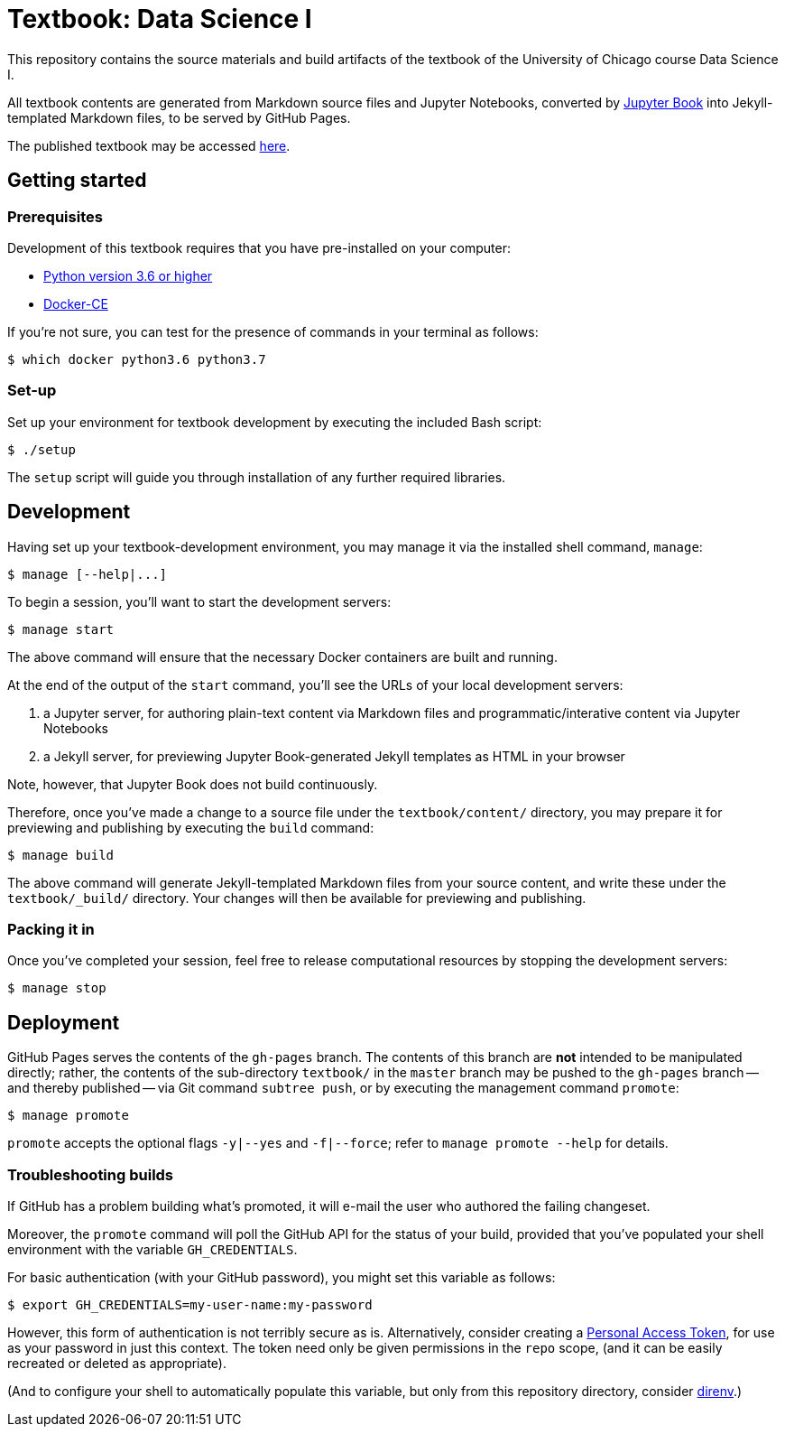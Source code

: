 = Textbook: Data Science I

This repository contains the source materials and build artifacts of the textbook of the University of Chicago course Data Science I.

All textbook contents are generated from Markdown source files and Jupyter Notebooks, converted by https://jupyter.org/jupyter-book[Jupyter Book] into Jekyll-templated Markdown files, to be served by GitHub Pages.

The published textbook may be accessed https://ds1.datascience.uchicago.edu/[here].


== Getting started

=== Prerequisites

Development of this textbook requires that you have pre-installed on your computer:

* https://www.python.org/downloads/[Python version 3.6 or higher]
* https://docs.docker.com/install/[Docker-CE]

If you're not sure, you can test for the presence of commands in your terminal as follows:

    $ which docker python3.6 python3.7

=== Set-up

Set up your environment for textbook development by executing the included Bash script:

    $ ./setup

The `setup` script will guide you through installation of any further required libraries.


== Development

Having set up your textbook-development environment, you may manage it via the installed shell command, `manage`:

    $ manage [--help|...]

To begin a session, you'll want to start the development servers:

    $ manage start

The above command will ensure that the necessary Docker containers are built and running.

At the end of the output of the `start` command, you'll see the URLs of your local development servers:

1. a Jupyter server, for authoring plain-text content via Markdown files and programmatic/interative content via Jupyter Notebooks
1. a Jekyll server, for previewing Jupyter Book-generated Jekyll templates as HTML in your browser

Note, however, that Jupyter Book does not build continuously.

Therefore, once you've made a change to a source file under the `textbook/content/` directory, you may prepare it for previewing and publishing by executing the `build` command:

    $ manage build

The above command will generate Jekyll-templated Markdown files from your source content, and write these under the `textbook/_build/` directory. Your changes will then be available for previewing and publishing.

=== Packing it in

Once you've completed your session, feel free to release computational resources by stopping the development servers:

    $ manage stop


== Deployment

GitHub Pages serves the contents of the `gh-pages` branch. The contents of this branch are *not* intended to be manipulated directly; rather, the contents of the sub-directory `textbook/` in the `master` branch may be pushed to the `gh-pages` branch -- and thereby published -- via Git command `subtree push`, or by executing the management command `promote`:

    $ manage promote

`promote` accepts the optional flags `-y|--yes` and `-f|--force`; refer to `manage promote --help` for details.

=== Troubleshooting builds

If GitHub has a problem building what's promoted, it will e-mail the user who authored the failing changeset.

Moreover, the `promote` command will poll the GitHub API for the status of your build, provided that you've populated your shell environment with the variable `GH_CREDENTIALS`.

For basic authentication (with your GitHub password), you might set this variable as follows:

    $ export GH_CREDENTIALS=my-user-name:my-password

However, this form of authentication is not terribly secure as is. Alternatively, consider creating a https://github.com/settings/tokens[Personal Access Token], for use as your password in just this context. The token need only be given permissions in the `repo` scope, (and it can be easily recreated or deleted as appropriate).

(And to configure your shell to automatically populate this variable, but only from this repository directory, consider https://direnv.net/[direnv].)
